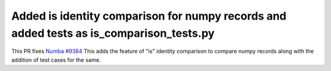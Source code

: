 Added is identity comparison for numpy records and added tests as is_comparison_tests.py
-------------------------------------
This PR fixes `Numba #9384 <https://github.com/numba/numba/pull/9384>`_
This adds the feature of "is" identity comparison to compare numpy records along with the addition of test cases for the same.

